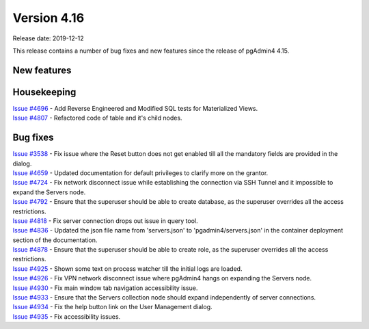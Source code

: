 ************
Version 4.16
************

Release date: 2019-12-12

This release contains a number of bug fixes and new features since the release of pgAdmin4 4.15.

New features
************


Housekeeping
************

| `Issue #4696 <https://redmine.postgresql.org/issues/4696>`_ -  Add Reverse Engineered and Modified SQL tests for Materialized Views.
| `Issue #4807 <https://redmine.postgresql.org/issues/4807>`_ -  Refactored code of table and it's child nodes.

Bug fixes
*********

| `Issue #3538 <https://redmine.postgresql.org/issues/3538>`_ - Fix issue where the Reset button does not get enabled till all the mandatory fields are provided in the dialog.
| `Issue #4659 <https://redmine.postgresql.org/issues/4659>`_ - Updated documentation for default privileges to clarify more on the grantor.
| `Issue #4724 <https://redmine.postgresql.org/issues/4724>`_ - Fix network disconnect issue while establishing the connection via SSH Tunnel and it impossible to expand the Servers node.
| `Issue #4792 <https://redmine.postgresql.org/issues/4792>`_ - Ensure that the superuser should be able to create database, as the superuser overrides all the access restrictions.
| `Issue #4818 <https://redmine.postgresql.org/issues/4818>`_ - Fix server connection drops out issue in query tool.
| `Issue #4836 <https://redmine.postgresql.org/issues/4836>`_ - Updated the json file name from 'servers.json' to 'pgadmin4/servers.json' in the container deployment section of the documentation.
| `Issue #4878 <https://redmine.postgresql.org/issues/4878>`_ - Ensure that the superuser should be able to create role, as the superuser overrides all the access restrictions.
| `Issue #4925 <https://redmine.postgresql.org/issues/4925>`_ - Shown some text on process watcher till the initial logs are loaded.
| `Issue #4926 <https://redmine.postgresql.org/issues/4926>`_ - Fix VPN network disconnect issue where pgAdmin4 hangs on expanding the Servers node.
| `Issue #4930 <https://redmine.postgresql.org/issues/4930>`_ - Fix main window tab navigation accessibility issue.
| `Issue #4933 <https://redmine.postgresql.org/issues/4933>`_ - Ensure that the Servers collection node should expand independently of server connections.
| `Issue #4934 <https://redmine.postgresql.org/issues/4934>`_ - Fix the help button link on the User Management dialog.
| `Issue #4935 <https://redmine.postgresql.org/issues/4935>`_ - Fix accessibility issues.
